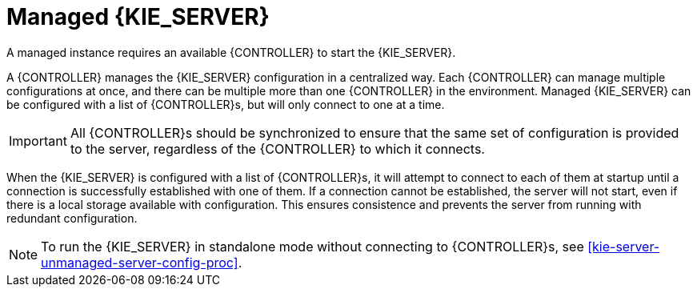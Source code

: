 [id='kie-server-managed-kie-server-con']
= Managed {KIE_SERVER}

A managed instance requires an available {CONTROLLER} to start the {KIE_SERVER}.

A {CONTROLLER} manages the {KIE_SERVER} configuration in a centralized way. Each {CONTROLLER} can manage multiple configurations at once, and there can be multiple more than one {CONTROLLER} in the environment.
Managed {KIE_SERVER} can be configured with a list of {CONTROLLER}s, but will only connect to one at a time.

[IMPORTANT]
====
All {CONTROLLER}s should be synchronized to ensure that the same set of configuration is provided to the server, regardless of the {CONTROLLER} to which it connects.
====

When the {KIE_SERVER} is configured with a list of {CONTROLLER}s, it will attempt to connect to each of them at startup until a connection is successfully established with one of them.
If a connection cannot be established, the server will not start, even if there is a local storage available with configuration.
This ensures consistence and prevents the server from running with redundant configuration.

[NOTE]
====
To run the {KIE_SERVER} in standalone mode without connecting to {CONTROLLER}s, see <<kie-server-unmanaged-server-config-proc>>.
====
